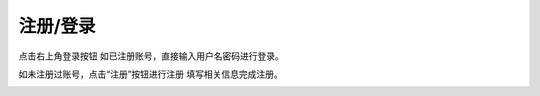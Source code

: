 注册/登录
====================



点击右上角登录按钮
如已注册账号，直接输入用户名密码进行登录。

.. image:: /images/mPython_new/mPython_4_64.png
    :width: 500px

如未注册过账号，点击“注册”按钮进行注册
填写相关信息完成注册。

.. image:: /images/mPython_new/mPython_4_65.png
    :width: 500px
